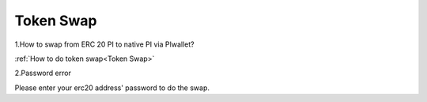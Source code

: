 =================
Token Swap
=================

1.How to swap from ERC 20 PI to native PI via PIwallet?

:ref:`How to do token swap<Token Swap>`

2.Password error

Please enter your erc20 address' password to do the swap.